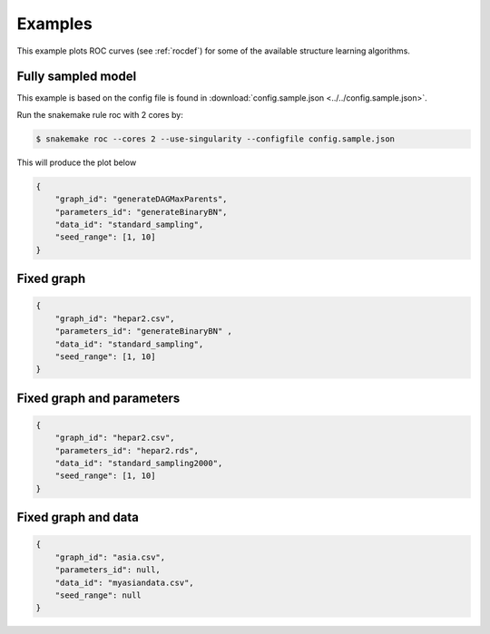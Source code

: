 Examples
###############

This example plots ROC curves (see :ref:`rocdef`) for some of the available structure learning algorithms.



Fully sampled model
*************************************
This example is based on the config file is found in :download:`config.sample.json <../../config.sample.json>`.


Run the snakemake rule roc with 2 cores by:

.. code-block:: bash

    $ snakemake roc --cores 2 --use-singularity --configfile config.sample.json

This will produce the plot below 


.. code-block:: json

    {
        "graph_id": "generateDAGMaxParents",
        "parameters_id": "generateBinaryBN",
        "data_id": "standard_sampling",
        "seed_range": [1, 10]
    }

.. image:: _static/ROC.png
   :width: 400


Fixed graph
****************************************

.. code-block:: json
    
    {
        "graph_id": "hepar2.csv",
        "parameters_id": "generateBinaryBN" ,
        "data_id": "standard_sampling",
        "seed_range": [1, 10]
    }

.. figure:: _static/ROC2.png
   :width: 400

Fixed graph and parameters
***************************************




.. code-block:: json

    {
        "graph_id": "hepar2.csv",
        "parameters_id": "hepar2.rds",
        "data_id": "standard_sampling2000",
        "seed_range": [1, 10]
    }
    
.. figure:: _static/ROC3.png
    :width: 400


Fixed graph and data
************************************



.. code-block:: json

    {
        "graph_id": "asia.csv",
        "parameters_id": null,
        "data_id": "myasiandata.csv",
        "seed_range": null
    }
